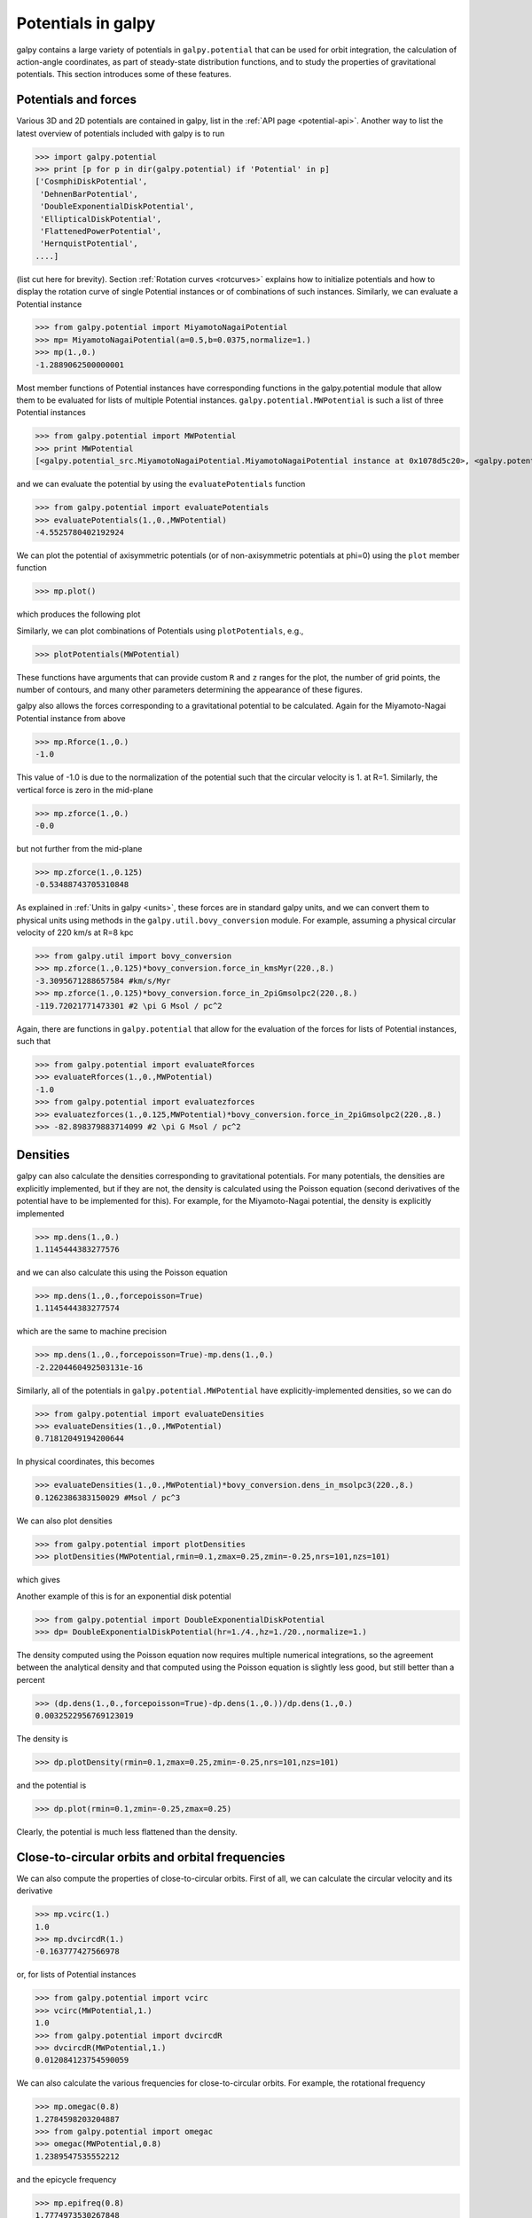 Potentials in galpy
====================

galpy contains a large variety of potentials in ``galpy.potential``
that can be used for orbit integration, the calculation of
action-angle coordinates, as part of steady-state distribution
functions, and to study the properties of gravitational
potentials. This section introduces some of these features.

Potentials and forces
----------------------

Various 3D and 2D potentials are contained in galpy, list in the
:ref:`API page <potential-api>`. Another way to list the latest overview
of potentials included with galpy is to run

>>> import galpy.potential
>>> print [p for p in dir(galpy.potential) if 'Potential' in p]
['CosmphiDiskPotential',
 'DehnenBarPotential',
 'DoubleExponentialDiskPotential',
 'EllipticalDiskPotential',
 'FlattenedPowerPotential',
 'HernquistPotential',
....]

(list cut here for brevity). Section :ref:`Rotation curves
<rotcurves>` explains how to initialize potentials and how to display
the rotation curve of single Potential instances or of combinations of
such instances. Similarly, we can evaluate a Potential instance

>>> from galpy.potential import MiyamotoNagaiPotential
>>> mp= MiyamotoNagaiPotential(a=0.5,b=0.0375,normalize=1.)
>>> mp(1.,0.)
-1.2889062500000001

Most member functions of Potential instances have corresponding
functions in the galpy.potential module that allow them to be
evaluated for lists of multiple Potential
instances. ``galpy.potential.MWPotential`` is such a list of three
Potential instances

>>> from galpy.potential import MWPotential
>>> print MWPotential
[<galpy.potential_src.MiyamotoNagaiPotential.MiyamotoNagaiPotential instance at 0x1078d5c20>, <galpy.potential_src.TwoPowerSphericalPotential.NFWPotential instance at 0x1078d5c68>, <galpy.potential_src.TwoPowerSphericalPotential.HernquistPotential instance at 0x1078d5cb0>]

and we can evaluate the potential by using the ``evaluatePotentials``
function

>>> from galpy.potential import evaluatePotentials
>>> evaluatePotentials(1.,0.,MWPotential)
-4.5525780402192924

We can plot the potential of axisymmetric potentials (or of
non-axisymmetric potentials at phi=0) using the ``plot`` member
function

>>> mp.plot()

which produces the following plot

.. image:: images/mp-potential.png

Similarly, we can plot combinations of Potentials using
``plotPotentials``, e.g., 

>>> plotPotentials(MWPotential)

.. image:: images/MWPotential-potential.png

These functions have arguments that can provide custom ``R`` and ``z``
ranges for the plot, the number of grid points, the number of
contours, and many other parameters determining the appearance of
these figures.

galpy also allows the forces corresponding to a gravitational
potential to be calculated. Again for the Miyamoto-Nagai Potential
instance from above

>>> mp.Rforce(1.,0.)
-1.0

This value of -1.0 is due to the normalization of the potential such
that the circular velocity is 1. at R=1. Similarly, the vertical force
is zero in the mid-plane

>>> mp.zforce(1.,0.)
-0.0

but not further from the mid-plane

>>> mp.zforce(1.,0.125)
-0.53488743705310848

As explained in :ref:`Units in galpy <units>`, these forces are in
standard galpy units, and we can convert them to physical units using
methods in the ``galpy.util.bovy_conversion`` module. For example,
assuming a physical circular velocity of 220 km/s at R=8 kpc

>>> from galpy.util import bovy_conversion
>>> mp.zforce(1.,0.125)*bovy_conversion.force_in_kmsMyr(220.,8.)
-3.3095671288657584 #km/s/Myr
>>> mp.zforce(1.,0.125)*bovy_conversion.force_in_2piGmsolpc2(220.,8.)
-119.72021771473301 #2 \pi G Msol / pc^2

Again, there are functions in ``galpy.potential`` that allow for the
evaluation of the forces for lists of Potential instances, such that

>>> from galpy.potential import evaluateRforces
>>> evaluateRforces(1.,0.,MWPotential)
-1.0
>>> from galpy.potential import evaluatezforces
>>> evaluatezforces(1.,0.125,MWPotential)*bovy_conversion.force_in_2piGmsolpc2(220.,8.)
>>> -82.898379883714099 #2 \pi G Msol / pc^2

Densities
---------

galpy can also calculate the densities corresponding to gravitational
potentials. For many potentials, the densities are explicitly
implemented, but if they are not, the density is calculated using the
Poisson equation (second derivatives of the potential have to be
implemented for this). For example, for the Miyamoto-Nagai potential,
the density is explicitly implemented

>>> mp.dens(1.,0.)
1.1145444383277576

and we can also calculate this using the Poisson equation

>>> mp.dens(1.,0.,forcepoisson=True)
1.1145444383277574

which are the same to machine precision

>>> mp.dens(1.,0.,forcepoisson=True)-mp.dens(1.,0.)
-2.2204460492503131e-16

Similarly, all of the potentials in ``galpy.potential.MWPotential``
have explicitly-implemented densities, so we can do

>>> from galpy.potential import evaluateDensities
>>> evaluateDensities(1.,0.,MWPotential)
0.71812049194200644

In physical coordinates, this becomes

>>> evaluateDensities(1.,0.,MWPotential)*bovy_conversion.dens_in_msolpc3(220.,8.)
0.1262386383150029 #Msol / pc^3

We can also plot densities

>>> from galpy.potential import plotDensities
>>> plotDensities(MWPotential,rmin=0.1,zmax=0.25,zmin=-0.25,nrs=101,nzs=101)

which gives

.. image:: images/MWPotential-density.png

Another example of this is for an exponential disk potential

>>> from galpy.potential import DoubleExponentialDiskPotential
>>> dp= DoubleExponentialDiskPotential(hr=1./4.,hz=1./20.,normalize=1.)

The density computed using the Poisson equation now requires multiple
numerical integrations, so the agreement between the analytical
density and that computed using the Poisson equation is slightly less good, but still better than a percent

>>> (dp.dens(1.,0.,forcepoisson=True)-dp.dens(1.,0.))/dp.dens(1.,0.)
0.0032522956769123019

The density is

>>> dp.plotDensity(rmin=0.1,zmax=0.25,zmin=-0.25,nrs=101,nzs=101)

.. image:: images/dp-density.png

and the potential is

>>> dp.plot(rmin=0.1,zmin=-0.25,zmax=0.25)

.. image:: images/dp-potential.png

Clearly, the potential is much less flattened than the density.

Close-to-circular orbits and orbital frequencies
-------------------------------------------------

We can also compute the properties of close-to-circular orbits. First
of all, we can calculate the circular velocity and its derivative

>>> mp.vcirc(1.)
1.0
>>> mp.dvcircdR(1.)
-0.163777427566978

or, for lists of Potential instances

>>> from galpy.potential import vcirc
>>> vcirc(MWPotential,1.)
1.0
>>> from galpy.potential import dvcircdR
>>> dvcircdR(MWPotential,1.)
0.012084123754590059

We can also calculate the various frequencies for close-to-circular
orbits. For example, the rotational frequency

>>> mp.omegac(0.8)
1.2784598203204887
>>> from galpy.potential import omegac
>>> omegac(MWPotential,0.8)
1.2389547535552212

and the epicycle frequency

>>> mp.epifreq(0.8)
1.7774973530267848
>>> from galpy.potential import epifreq
>>> epifreq(MWPotential,0.8)
1.8144833328444094

as well as the vertical frequency

>>> mp.verticalfreq(1.0)
3.7859388972001828
>>> from galpy.potential import verticalfreq
>>> verticalfreq(MWPotential,1.)
3.0000000000000004


For close-to-circular orbits, we can also compute the radii of the
Lindblad resonances. For example, for a frequency similar to that of
the Milky Way's bar

>>> mp.lindbladR(5./3.,m='corotation') #args are pattern speed and m of pattern
0.6027911166042229 #~ 5kpc
>>> print mp.lindbladR(5./3.,m=2)
None
>>> mp.lindbladR(5./3.,m=-2)
0.9906190683480501

The ``None`` here means that there is no inner Lindblad resonance, the
``m=-2`` resonance is in the Solar neighborhood (see the section on
the :ref:`Hercules stream <hercules>` in this documentation).


Adding potentials to the galpy framework
-----------------------------------------

Potentials in galpy can be used in many places such as orbit
integration, distribution functions, or the calculation of
action-angle variables, and in most cases any instance of a potential
class that inherits from the general ``Potential`` class (or a list of
such instances) can be given. For example, all orbit integration
routines work with any list of instances of the general ``Potential``
class. Adding new potentials to galpy therefore allows them to be used
everywhere in galpy where general ``Potential`` instances can be
used. Adding a new class of potentials to galpy consists of the
following series of steps (some of these are also given in the file
``README.dev`` in the galpy distribution):

1. Implement the new potential in a class that inherits from ``galpy.potential.Potential``. The new class should have an ``__init__`` method that sets up the necessary parameters for the class. An amplitude parameter ``amp=`` should be taken as an argument for this class and before performing any other setup, the   ``galpy.potential.Potential.__init__(self,amp=amp)`` method should   be called to setup the amplitude. To add support for normalizing the   potential to standard galpy units, one can call the   ``galpy.potential.Potential.normalize`` function at the end of the __init__ function. 

  The new potential class should implement some of the following
  functions: 

  * ``_evaluate(R,z,phi=0,t=0,dR=0,dphi=0)`` which evaluates the
    potential itself (*without* the amp factor, which is added in the
    ``__call__`` method of the general Potential class). This function
    should also call the relevant derivatives if dR or dphi is not
    equal to zero (this is used only in some of the razor-thin disk
    distribution functions, so doing this properly is not that
    important).

  * ``_Rforce(self,R,z,phi=0.,t=0.)`` which evaluates the radial force
    in cylindrical coordinates (-d potential / d R).

  * ``_zforce(self,R,z,phi=0.,t=0.)`` which evaluates the vertical force
    in cylindrical coordinates (-d potential / d z).

  * ``_R2deriv(self,R,z,phi=0.,t=0.)`` which evaluates the second
    (cylindrical) radial derivative of the potential (d^2 potential /
    d R^2).

  * ``_z2deriv(self,R,z,phi=0.,t=0.)`` which evaluates the second
    (cylindrical) vertical derivative of the potential (d^2 potential /
    d z^2).

  * ``_Rzderiv(self,R,z,phi=0.,t=0.)`` which evaluates the mixed
    (cylindrical) radial and vertical derivative of the potential (d^2
    potential / d R d z).

  * ``_dens(self,R,z,phi=0.,t=0.)`` which evaluates the density. If
    not given, the density is computed using the Poisson equation from
    the first and second derivatives of the potential (if all are
    implemented).

  * ``_phiforce(self,R,z,phi=0.,t=0.)``: the azimuthal force in
    cylindrical coordinates (assumed zero if not implemented).

  * ``_phi2deriv(self,R,z,phi=0.,t=0.)``: the second azimuthal
    derivative of the potential in cylindrical coordinates (d^2
    potential / d phi^2; assumed zero if not given).

  * ``_Rphideriv(self,R,z,phi=0.,t=0.)``: the mixed radial and
    azimuthal derivative of the potential in cylindrical coordinates
    (d^2 potential / d R d phi; assumed zero if not given).

  The code for ``galpy.potential.MiyamotoNagaiPotential`` gives a good
  template to follow for 3D axisymmetric potentials. Similarly, the
  code for ``galpy.potential.CosmphiDiskPotential`` provides a good
  template for 2D, non-axisymmetric potentials.

  After this step, the new potential will work in any part of galpy
  that uses pure python potentials. To get the potential to work with
  the C implementations of orbit integration or action-angle
  calculations, the potential also has to be implemented in C and the
  potential has to be passed from python to C.

2. To add a C implementation of the potential, implement it in a .c file under ``potential_src/potential_c_ext``. Look at ``potential_src/potential_c_ext/LogarithmicHaloPotential.c`` for the right format for 3D, axisymmetric potentials, or at ``potential_src/potential_c_ext/LopsidedDiskPotential.c`` for 2D, non-axisymmetric potentials. 

 For orbit integration, the functions such as:

 * double LogarithmicHaloPotentialRforce(double R,double Z, double phi,double t,struct potentialArg * potentialArgs)
 * double LogarithmicHaloPotentialzforce(double R,double Z, double phi,double t,struct potentialArg * potentialArgs) 

 are most important. For some of the action-angle calculations

 * double LogarithmicHaloPotentialEval(double R,double Z, double phi,double t,struct potentialArg * potentialArgs)
 is most important (i.e., for those algorithms that evaluate the potential). The arguments of the potential are passed in a ``potentialArgs`` structure that contains ``args``, which are the arguments that should be unpacked. Again, looking at some example code will make this clear. The ``potentialArgs`` structure is defined in ``potential_src/potential_c_ext/galpy_potentials.h``.

3. Add the potential's function declarations to
``potential_src/potential_c_ext/galpy_potentials.h``

4. (4. and 5. for planar orbit integration) Edit the code under
``orbit_src/orbit_c_ext/integratePlanarOrbit.c`` to set up your new
potential (in the **parse_leapFuncArgs** function).

5. Edit the code in ``orbit_src/integratePlanarOrbit.py`` to set up your
new potential (in the **_parse_pot** function).

6. Edit the code under ``orbit_src/orbit_c_ext/integrateFullOrbit.c`` to
set up your new potential (in the **parse_leapFuncArgs_Full** function).

7. Edit the code in ``orbit_src/integrateFullOrbit.py`` to set up your
new potential (in the **_parse_pot** function).

8. (for using the actionAngleStaeckel methods in C) Edit the code in
``actionAngle_src/actionAngle_c_ext/actionAngle.c`` to parse the new
potential (in the **parse_actionAngleArgs** function).

9. Finally, add ``self.hasC= True`` to the initialization of the
potential in question (after the initialization of the super class, or
otherwise it will be undone).

After following the relevant steps, the new potential class can be
used in any galpy context in which C is used to speed up computations.